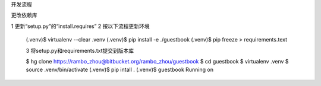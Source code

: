 开发流程

更改依赖库

1 更新“setup.py”的“install.requires”
2 按以下流程更新环境

  (.venv)$ virtualenv --clear .venv
  (.venv)$ pip install -e ./guestbook
  (.venv)$ pip freeze > requirements.text

  3 将setup.py和requirements.txt提交到版本库


  $ hg clone https://rambo_zhou@bitbucket.org/rambo_zhou/guestbook
  $ cd guestbook
  $ virtualenv .venv
  $ source .venv/bin/activate
  (.venv)$ pip intall .
  (.venv)$ guestbook
  Running on
